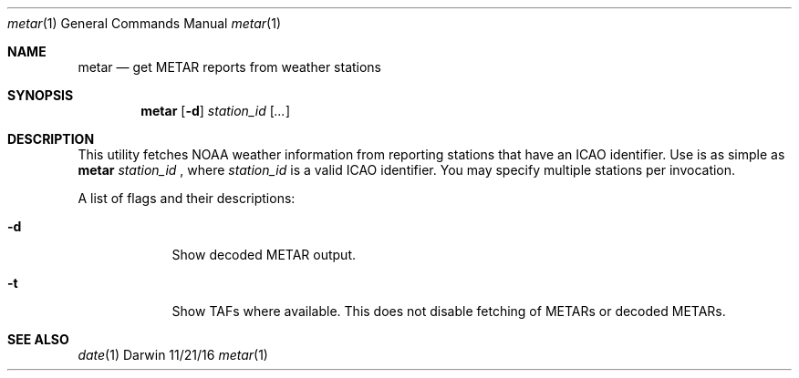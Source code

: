 .Dd 11/21/16
.Dt metar 1 
.Os Darwin
.Sh NAME 
.Nm metar
.Nd get METAR reports from weather stations
.Sh SYNOPSIS
.Nm
.Op Fl d
.Ar station_id
.Op Ar ...
.Sh DESCRIPTION
This utility fetches NOAA weather information from reporting stations that have an ICAO identifier.
Use is as simple as
.Nm
.Ar station_id
, where
.Ar station_id
is a valid ICAO identifier. You may specify multiple stations per invocation.
.Pp
A list of flags and their descriptions:
.Bl -tag -width -indent
.It Fl d
Show decoded METAR output.
.It Fl t
Show TAFs where available. This does not disable fetching of METARs or decoded METARs.
.El
.Pp
.Sh SEE ALSO 
.Xr date 1
